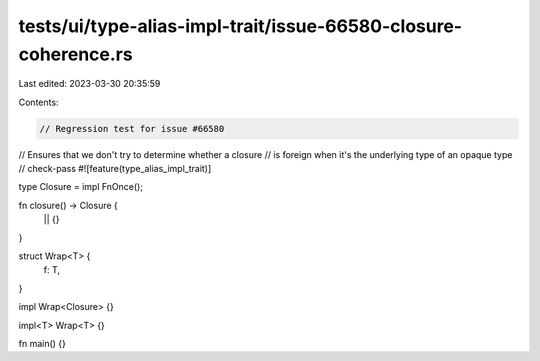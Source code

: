tests/ui/type-alias-impl-trait/issue-66580-closure-coherence.rs
===============================================================

Last edited: 2023-03-30 20:35:59

Contents:

.. code-block:: rs

    // Regression test for issue #66580
// Ensures that we don't try to determine whether a closure
// is foreign when it's the underlying type of an opaque type
// check-pass
#![feature(type_alias_impl_trait)]

type Closure = impl FnOnce();

fn closure() -> Closure {
    || {}
}

struct Wrap<T> {
    f: T,
}

impl Wrap<Closure> {}

impl<T> Wrap<T> {}

fn main() {}


